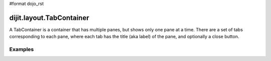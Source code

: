 #format dojo_rst

dijit.layout.TabContainer
=========================

A TabContainer is a container that has multiple panes, but shows only one pane at a time. There are a set of tabs corresponding to each pane, where each tab has the title (aka label) of the pane, and optionally a close button.

Examples
--------

.. cv-compound::

  This is a plain TabContaienr with three tabs

  .. cv:: javascript

    <script type="text/javascript">
    dojo.require("dijit.layout.TabContainer");
    dojo.require("dijit.layout.ContentPane");
    </script>

  The html is very simple

  .. cv :: html

    <div dojoType="dijit.layout.TabContainer">
      <div dojoType="dijit.layout.ContentPane" title="My first tab" selected="true">
        Lorem ipsum and all around...
      </div>
      <div dojoType="dijit.layout.ContentPane" title="My second tab">
        Lorem ipsum and all around - second...
      </div>
      <div dojoType="dijit.layout.ContentPane" title="My last tab">
        Lorem ipsum and all around - last...
      </div>
    </div>
